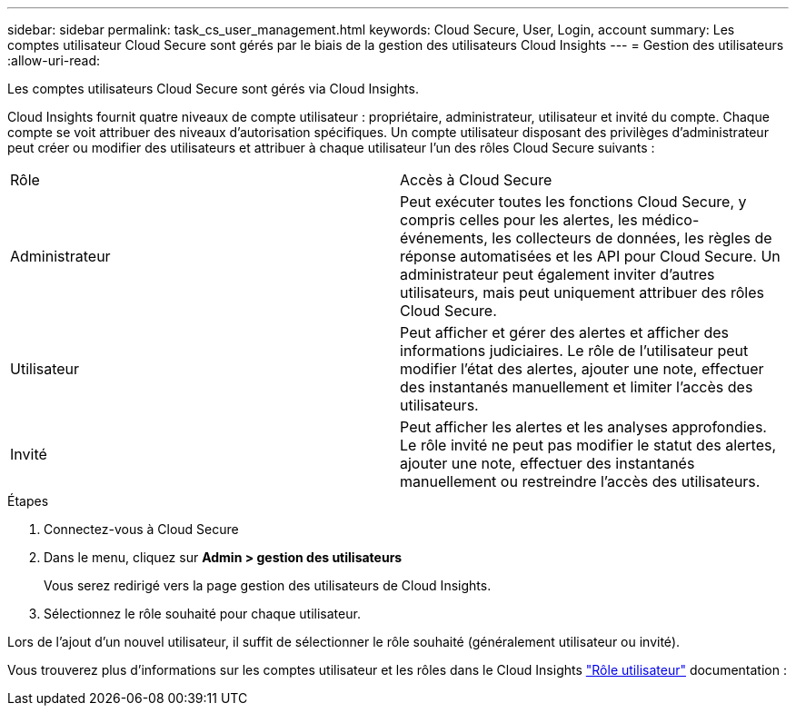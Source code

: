 ---
sidebar: sidebar 
permalink: task_cs_user_management.html 
keywords: Cloud Secure, User, Login, account 
summary: Les comptes utilisateur Cloud Secure sont gérés par le biais de la gestion des utilisateurs Cloud Insights 
---
= Gestion des utilisateurs
:allow-uri-read: 


[role="lead"]
Les comptes utilisateurs Cloud Secure sont gérés via Cloud Insights.

Cloud Insights fournit quatre niveaux de compte utilisateur : propriétaire, administrateur, utilisateur et invité du compte. Chaque compte se voit attribuer des niveaux d'autorisation spécifiques. Un compte utilisateur disposant des privilèges d'administrateur peut créer ou modifier des utilisateurs et attribuer à chaque utilisateur l'un des rôles Cloud Secure suivants :

|===


| Rôle | Accès à Cloud Secure 


| Administrateur | Peut exécuter toutes les fonctions Cloud Secure, y compris celles pour les alertes, les médico-événements, les collecteurs de données, les règles de réponse automatisées et les API pour Cloud Secure. Un administrateur peut également inviter d'autres utilisateurs, mais peut uniquement attribuer des rôles Cloud Secure. 


| Utilisateur | Peut afficher et gérer des alertes et afficher des informations judiciaires. Le rôle de l'utilisateur peut modifier l'état des alertes, ajouter une note, effectuer des instantanés manuellement et limiter l'accès des utilisateurs. 


| Invité | Peut afficher les alertes et les analyses approfondies. Le rôle invité ne peut pas modifier le statut des alertes, ajouter une note, effectuer des instantanés manuellement ou restreindre l'accès des utilisateurs. 
|===
.Étapes
. Connectez-vous à Cloud Secure
. Dans le menu, cliquez sur *Admin > gestion des utilisateurs*
+
Vous serez redirigé vers la page gestion des utilisateurs de Cloud Insights.

. Sélectionnez le rôle souhaité pour chaque utilisateur.


Lors de l'ajout d'un nouvel utilisateur, il suffit de sélectionner le rôle souhaité (généralement utilisateur ou invité).

Vous trouverez plus d'informations sur les comptes utilisateur et les rôles dans le Cloud Insights link:https://docs.netapp.com/us-en/cloudinsights/concept_user_roles.html["Rôle utilisateur"] documentation :
